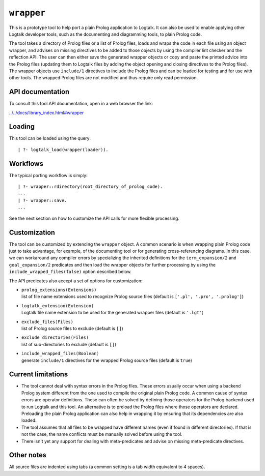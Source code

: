 ``wrapper``
===========

This is a prototype tool to help port a plain Prolog application to
Logtalk. It can also be used to enable applying other Logtalk developer
tools, such as the documenting and diagramming tools, to plain Prolog
code.

The tool takes a directory of Prolog files or a list of Prolog files,
loads and wraps the code in each file using an object wrapper, and
advises on missing directives to be added to those objects by using the
compiler lint checker and the reflection API. The user can then either
save the generated wrapper objects or copy and paste the printed advice
into the Prolog files (updating them to Logtalk files by adding the
object opening and closing directives to the Prolog files). The wrapper
objects use ``include/1`` directives to include the Prolog files and can
be loaded for testing and for use with other tools. The wrapped Prolog
files are not modified and thus require only read permission.

API documentation
-----------------

To consult this tool API documentation, open in a web browser the link:

`../../docs/library_index.html#wrapper <../../docs/library_index.html#wrapper>`__

Loading
-------

This tool can be loaded using the query:

::

   | ?- logtalk_load(wrapper(loader)).

Workflows
---------

The typical porting workflow is simply:

::

   | ?- wrapper::rdirectory(root_directory_of_prolog_code).
   ...
   | ?- wrapper::save.
   ...

See the next section on how to customize the API calls for more flexible
processing.

Customization
-------------

The tool can be customized by extending the ``wrapper`` object. A common
scenario is when wrapping plain Prolog code just to take advantage, for
example, of the documenting tool or for generating cross-referencing
diagrams. In this case, we can workaround any compiler errors by
specializing the inherited definitions for the ``term_expansion/2`` and
``goal_expansion/2`` predicates and then load the wrapper objects for
further processing by using the ``include_wrapped_files(false)`` option
described below.

The API predicates also accept a set of options for customization:

-  | ``prolog_extensions(Extensions)``
   | list of file name extensions used to recognize Prolog source files
     (default is ``['.pl', '.pro', '.prolog']``)

-  | ``logtalk_extension(Extension)``
   | Logtalk file name extension to be used for the generated wrapper
     files (default is ``'.lgt'``)

-  | ``exclude_files(Files)``
   | list of Prolog source files to exclude (default is ``[]``)

-  | ``exclude_directories(Files)``
   | list of sub-directories to exclude (default is ``[]``)

-  | ``include_wrapped_files(Boolean)``
   | generate ``include/1`` directives for the wrapped Prolog source
     files (default is ``true``)

Current limitations
-------------------

-  The tool cannot deal with syntax errors in the Prolog files. These
   errors usually occur when using a backend Prolog system different
   from the one used to compile the original plain Prolog code. A common
   cause of syntax errors are operator definitions. These can often be
   solved by defining those operators for the Prolog backend used to run
   Logtalk and this tool. An alternative is to preload the Prolog files
   where those operators are declared. Preloading the plain Prolog
   application can also help in wrapping it by ensuring that its
   dependencies are also loaded.

-  The tool assumes that all files to be wrapped have different names
   (even if found in different directories). If that is not the case,
   the name conflicts must be manually solved before using the tool.

-  There isn't yet any support for dealing with meta-predicates and
   advise on missing meta-predicate directives.

Other notes
-----------

All source files are indented using tabs (a common setting is a tab
width equivalent to 4 spaces).
